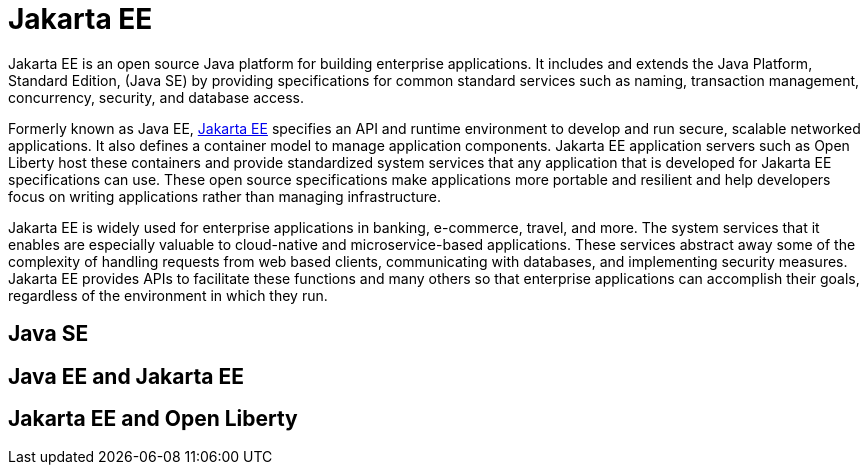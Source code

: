 // Copyright (c) 2021 IBM Corporation and others.
// Licensed under Creative Commons Attribution-NoDerivatives
// 4.0 International (CC BY-ND 4.0)
//   https://creativecommons.org/licenses/by-nd/4.0/
//
// Contributors:
//     IBM Corporation
//
:page-description:
:seo-title:
:page-layout: general-reference
:page-type: general
= Jakarta EE

Jakarta EE is an open source Java platform for building enterprise applications. It includes and extends the Java Platform, Standard Edition, (Java SE) by providing specifications for common standard services such as naming, transaction management, concurrency, security, and database access.

Formerly known as Java EE, https://jakarta.ee[Jakarta EE] specifies an API and runtime environment to develop and run secure, scalable networked applications. It also defines a container model to manage application components. Jakarta EE application servers such as Open Liberty host these containers and provide standardized system services that any application that is developed for Jakarta EE specifications can use. These open source specifications make applications more portable and resilient and help developers focus on writing applications rather than managing infrastructure.

Jakarta EE is widely used for enterprise applications in banking, e-commerce, travel, and more. The system services that it enables are especially valuable to cloud-native and microservice-based applications. These services abstract away some of the complexity of handling requests from web based clients, communicating with databases, and implementing security measures. Jakarta EE provides APIs to facilitate these functions and many others so that enterprise applications can accomplish their goals, regardless of the environment in which they run.

== Java SE

== Java EE and Jakarta EE

== Jakarta EE and Open Liberty

